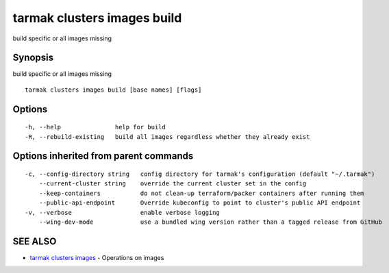 .. _tarmak_clusters_images_build:

tarmak clusters images build
----------------------------

build specific or all images missing

Synopsis
~~~~~~~~


build specific or all images missing

::

  tarmak clusters images build [base names] [flags]

Options
~~~~~~~

::

  -h, --help               help for build
  -R, --rebuild-existing   build all images regardless whether they already exist

Options inherited from parent commands
~~~~~~~~~~~~~~~~~~~~~~~~~~~~~~~~~~~~~~

::

  -c, --config-directory string   config directory for tarmak's configuration (default "~/.tarmak")
      --current-cluster string    override the current cluster set in the config
      --keep-containers           do not clean-up terraform/packer containers after running them
      --public-api-endpoint       Override kubeconfig to point to cluster's public API endpoint
  -v, --verbose                   enable verbose logging
      --wing-dev-mode             use a bundled wing version rather than a tagged release from GitHub

SEE ALSO
~~~~~~~~

* `tarmak clusters images <tarmak_clusters_images.html>`_ 	 - Operations on images

